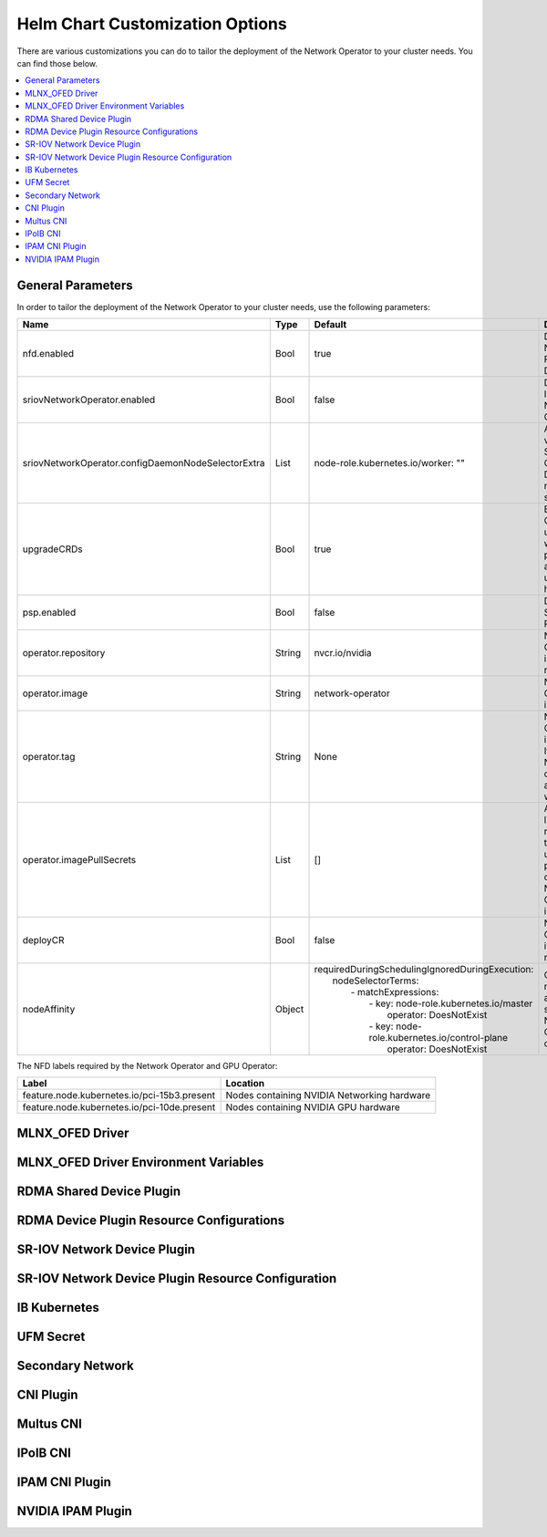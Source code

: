 .. license-header
  SPDX-FileCopyrightText: Copyright (c) 2024 NVIDIA CORPORATION & AFFILIATES. All rights reserved.
  SPDX-License-Identifier: Apache-2.0

  Licensed under the Apache License, Version 2.0 (the "License");
  you may not use this file except in compliance with the License.
  You may obtain a copy of the License at

  http://www.apache.org/licenses/LICENSE-2.0

  Unless required by applicable law or agreed to in writing, software
  distributed under the License is distributed on an "AS IS" BASIS,
  WITHOUT WARRANTIES OR CONDITIONS OF ANY KIND, either express or implied.
  See the License for the specific language governing permissions and
  limitations under the License.

.. headings # #, * *, =, -, ^, "


********************************
Helm Chart Customization Options
********************************

There are various customizations you can do to tailor the deployment of the Network Operator to your cluster needs. You
can find those below.

.. contents::
   :depth: 2
   :local:
   :backlinks: none

==================
General Parameters
==================

In order to tailor the deployment of the Network Operator to your cluster needs, use the following parameters:

.. list-table::
   :header-rows: 1

   * - Name
     - Type
     - Default
     - Description
   * - nfd.enabled
     - Bool
     - true
     - Deploy Node Feature Discovery
   * - sriovNetworkOperator.enabled
     - Bool
     - false
     - Deploy SR-IOV Network Operator
   * - sriovNetworkOperator.configDaemonNodeSelectorExtra
     - List
     - node-role.kubernetes.io/worker: ""
     - Additional values for SR-IOV Config Daemon nodes selector
   * - upgradeCRDs
     - Bool
     - true
     - Enable CRDs upgrade with helm pre-install and pre-upgrade hooks
   * - psp.enabled
     - Bool
     - false
     - Deploy Pod Security Policy
   * - operator.repository
     - String
     - nvcr.io/nvidia
     - Network Operator image repository
   * - operator.image
     - String
     - network-operator
     - Network Operator image name
   * - operator.tag
     - String
     - None
     - Network Operator image tag. If set to None, the chart's appVersion will be used
   * - operator.imagePullSecrets
     - List
     - []
     - An optional list of references to secrets to use for pulling any of the Network Operator images
   * - deployCR
     - Bool
     - false
     - Network Operator image repository
   * - nodeAffinity
     - Object
     - | requiredDuringSchedulingIgnoredDuringExecution:
       |   nodeSelectorTerms:
       |     - matchExpressions:
       |       - key: node-role.kubernetes.io/master
       |         operator: DoesNotExist
       |       - key: node-role.kubernetes.io/control-plane
       |         operator: DoesNotExist
     - Configure node affinity settings for Network Operator components

The NFD labels required by the Network Operator and GPU Operator:

.. list-table::
   :header-rows: 1

   * - Label
     - Location
   * - feature.node.kubernetes.io/pci-15b3.present
     - Nodes containing NVIDIA Networking hardware
   * - feature.node.kubernetes.io/pci-10de.present
     - Nodes containing NVIDIA GPU hardware

================
MLNX_OFED Driver
================

======================================
MLNX_OFED Driver Environment Variables
======================================

=========================
RDMA Shared Device Plugin
=========================

==========================================
RDMA Device Plugin Resource Configurations
==========================================

============================
SR-IOV Network Device Plugin
============================

===================================================
SR-IOV Network Device Plugin Resource Configuration
===================================================

=============
IB Kubernetes
=============

==========
UFM Secret
==========

=================
Secondary Network
=================

==========
CNI Plugin
==========

==========
Multus CNI
==========

=========
IPoIB CNI
=========

===============
IPAM CNI Plugin
===============

==================
NVIDIA IPAM Plugin
==================
